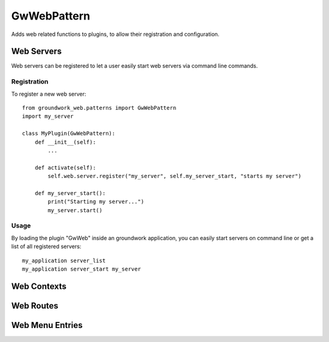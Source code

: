 GwWebPattern
============
Adds web related functions to plugins, to allow their registration and configuration.

Web Servers
-----------
Web servers can be registered to let a user easily start web servers via command line commands.

Registration
~~~~~~~~~~~~

To register a new web server::

    from groundwork_web.patterns import GwWebPattern
    import my_server

    class MyPlugin(GwWebPattern):
        def __init__(self):
            ...

        def activate(self):
            self.web.server.register("my_server", self.my_server_start, "starts my server")

        def my_server_start():
            print("Starting my server...")
            my_server.start()

Usage
~~~~~

By loading the plugin "GwWeb" inside an groundwork application, you can easily start servers on command line or get a
list of all registered servers::

    my_application server_list
    my_application server_start my_server

Web Contexts
------------




Web Routes
----------

Web Menu Entries
----------------

